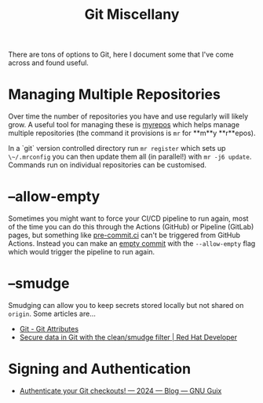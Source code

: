 :PROPERTIES:
:ID:       5c6a5268-9f73-46d1-810f-6aa6158101a5
:mtime:    20240507151058 20240130205353
:ctime:    20240130205353
:END:
#+TITLE: Git Miscellany
#+FILETAGS: :git:


There are tons of options to Git, here I document some that I've come across and found useful.

* Managing Multiple Repositories

Over time the number of repositories you have and use regularly will likely grow. A useful tool for managing these is
[[https://myrepos.branchable.com/][myrepos]] which helps manage multiple repositories (the command it provisions is ~mr~ for **m**y **r**epos).

In a `git` version controlled directory run ~mr register~ which sets up ~\~/.mrconfig~ you can then update them all (in
parallel!) with ~mr -j6 update~. Commands run on individual repositories can be customised.


* --allow-empty

Sometimes you might want to force your CI/CD pipeline to run again, most of the time you can do this through the Actions
(GitHub) or Pipeline (GitLab) pages, but something like [[https://pre-commit.ci][pre-commit.ci]] can't be triggered from GitHub Actions. Instead
you can make an [[https://www.thread.house/2020/01/git-commit-allow-empty/][empty commit]] with the ~--allow-empty~ flag which would trigger the pipeline to run again.


* --smudge

Smudging can allow you to keep secrets stored locally but not shared on ~origin~. Some articles are...

+ [[https://git-scm.com/book/en/v2/Customizing-Git-Git-Attributes][Git - Git Attributes]]
+ [[https://developers.redhat.com/articles/2022/02/02/protect-secrets-git-cleansmudge-filter#][Secure data in Git with the clean/smudge filter | Red Hat Developer]]

* Signing and Authentication

+ [[https://guix.gnu.org/en/blog/2024/authenticate-your-git-checkouts/][Authenticate your Git checkouts! — 2024 — Blog — GNU Guix]]
